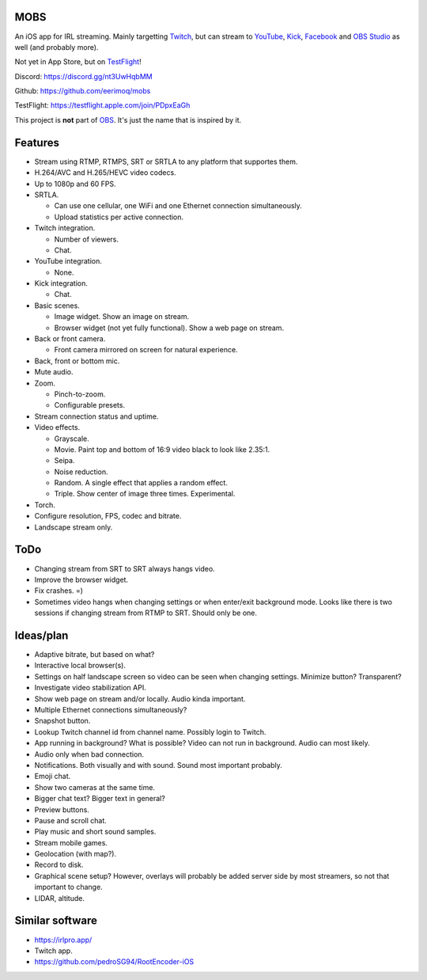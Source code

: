 MOBS
====

An iOS app for IRL streaming. Mainly targetting `Twitch`_, but can
stream to `YouTube`_, `Kick`_, `Facebook`_ and `OBS Studio`_ as well
(and probably more).

Not yet in App Store, but on `TestFlight`_!

.. image:: https://github.com/eerimoq/mobs/raw/main/Docs/main.jpg

Discord: https://discord.gg/nt3UwHqbMM

Github: https://github.com/eerimoq/mobs

TestFlight: https://testflight.apple.com/join/PDpxEaGh

This project is **not** part of `OBS`_. It's just the name that is
inspired by it.

Features
========

- Stream using RTMP, RTMPS, SRT or SRTLA to any platform that
  supportes them.

- H.264/AVC and H.265/HEVC video codecs.

- Up to 1080p and 60 FPS.

- SRTLA.

  - Can use one cellular, one WiFi and one Ethernet connection
    simultaneously.

  - Upload statistics per active connection.

- Twitch integration.

  - Number of viewers.

  - Chat.

- YouTube integration.

  - None.

- Kick integration.

  - Chat.

- Basic scenes.

  - Image widget. Show an image on stream.

  - Browser widget (not yet fully functional). Show a web page on
    stream.

- Back or front camera.

  - Front camera mirrored on screen for natural experience.

- Back, front or bottom mic.

- Mute audio.

- Zoom.

  - Pinch-to-zoom.

  - Configurable presets.

- Stream connection status and uptime.

- Video effects.

  - Grayscale.

  - Movie. Paint top and bottom of 16:9 video black to look like
    2.35:1.

  - Seipa.

  - Noise reduction.

  - Random. A single effect that applies a random effect.

  - Triple. Show center of image three times. Experimental.

- Torch.

- Configure resolution, FPS, codec and bitrate.

- Landscape stream only.

ToDo
====

- Changing stream from SRT to SRT always hangs video.

- Improve the browser widget.

- Fix crashes. =)

- Sometimes video hangs when changing settings or when enter/exit
  background mode. Looks like there is two sessions if changing stream
  from RTMP to SRT. Should only be one.

Ideas/plan
==========

- Adaptive bitrate, but based on what?

- Interactive local browser(s).

- Settings on half landscape screen so video can be seen when changing
  settings. Minimize button? Transparent?

- Investigate video stabilization API.

- Show web page on stream and/or locally. Audio kinda important.

- Multiple Ethernet connections simultaneously?

- Snapshot button.

- Lookup Twitch channel id from channel name. Possibly login to
  Twitch.

- App running in background? What is possible? Video can not run in
  background. Audio can most likely.

- Audio only when bad connection.

- Notifications. Both visually and with sound. Sound most important
  probably.

- Emoji chat.

- Show two cameras at the same time.

- Bigger chat text? Bigger text in general?

- Preview buttons.

- Pause and scroll chat.

- Play music and short sound samples.

- Stream mobile games.

- Geolocation (with map?).

- Record to disk.

- Graphical scene setup? However, overlays will probably be added
  server side by most streamers, so not that important to change.

- LIDAR, altitude.

Similar software
================

- https://irlpro.app/

- Twitch app.

- https://github.com/pedroSG94/RootEncoder-iOS

.. _OBS: https://obsproject.com

.. _OBS Studio: https://obsproject.com

.. _go: https://go.dev

.. _SRTLA: https://github.com/BELABOX/srtla

.. _Twitch: https://twitch.tv

.. _YouTube: https://youtube.com

.. _Kick: https://kick.com

.. _Facebook: https://facebook.com

.. _TestFlight: https://testflight.apple.com/join/PDpxEaGh
